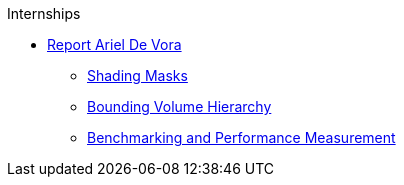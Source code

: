 .Internships
* xref:devora/introduction.adoc[Report Ariel De Vora]
** xref:devora/chap1.adoc[Shading Masks]
** xref:devora/chap2.adoc[Bounding Volume Hierarchy]
** xref:devora/chap3.adoc[Benchmarking and Performance Measurement]